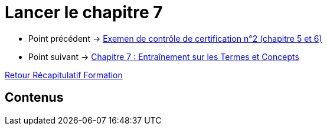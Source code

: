 = Lancer le chapitre 7

* Point précédent -> xref:Formation1/Chapitre-6/examen-controle-certification.adoc[Exemen de contrôle de certification n°2 (chapitre 5 et 6)]
* Point suivant -> xref:Formation1/Chapitre-7/entrainement-termes-conceptes.adoc[Chapitre 7 : Entraînement sur les Termes et Concepts]

xref:Formation1/index.adoc[Retour Récapitulatif Formation]

== Contenus